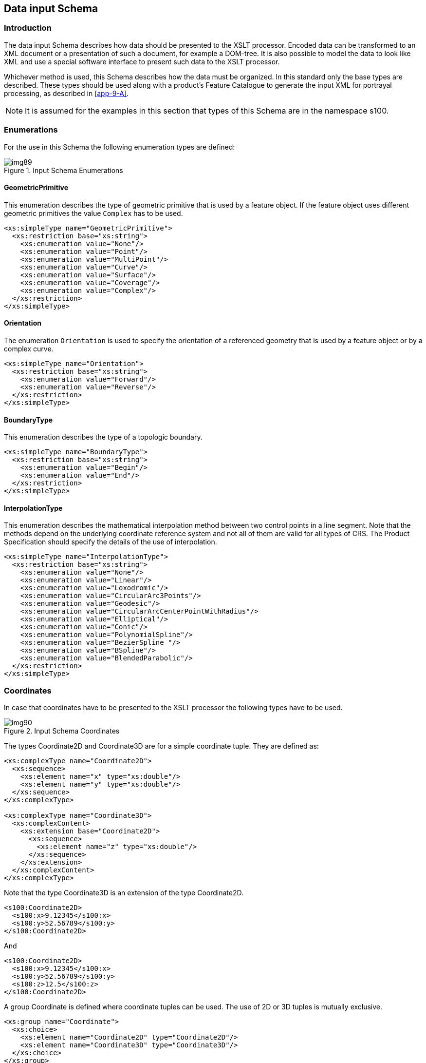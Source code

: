 [[cls-9-7]]
== Data input Schema

[[cls-9-7.1]]
=== Introduction

The data input Schema describes how data should be presented to the XSLT
processor. Encoded data can be transformed to an XML document or a
presentation of such a document, for example a DOM-tree. It is also possible
to model the data to look like XML and use a special software interface to
present such data to the XSLT processor.

Whichever method is used, this Schema describes how the data must be
organized. In this standard only the base types are described. These types
should be used along with a product's Feature Catalogue to generate the
input XML for portrayal processing, as described in <<app-9-A>>.

NOTE: It is assumed for the examples in this section that types of this
Schema are in the namespace s100.

[[cls-9-7.2]]
=== Enumerations

For the use in this Schema the following enumeration types are defined:

[[fig-9-4]]
.Input Schema Enumerations
image::img89.png[]

==== GeometricPrimitive

This enumeration describes the type of geometric primitive that is used by a
feature object. If the feature object uses different geometric primitives
the value `Complex` has to be used.

[source,xml]
----
<xs:simpleType name="GeometricPrimitive">
  <xs:restriction base="xs:string">
    <xs:enumeration value="None"/>
    <xs:enumeration value="Point"/>
    <xs:enumeration value="MultiPoint"/>
    <xs:enumeration value="Curve"/>
    <xs:enumeration value="Surface"/>
    <xs:enumeration value="Coverage"/>
    <xs:enumeration value="Complex"/>
  </xs:restriction>
</xs:simpleType>
----

==== Orientation

The enumeration `Orientation` is used to specify the orientation of a
referenced geometry that is used by a feature object or by a complex curve.

[source,xml]
----
<xs:simpleType name="Orientation">
  <xs:restriction base="xs:string">
    <xs:enumeration value="Forward"/>
    <xs:enumeration value="Reverse"/>
  </xs:restriction>
</xs:simpleType>
----

==== BoundaryType

This enumeration describes the type of a topologic boundary.

[source,xml]
----
<xs:simpleType name="BoundaryType">
  <xs:restriction base="xs:string">
    <xs:enumeration value="Begin"/>
    <xs:enumeration value="End"/>
  </xs:restriction>
</xs:simpleType>
----

==== InterpolationType

This enumeration describes the mathematical interpolation method between two
control points in a line segment. Note that the methods depend on the
underlying coordinate reference system and not all of them are valid for all
types of CRS. The Product Specification should specify the details of the
use of interpolation.

[source,xml]
----
<xs:simpleType name="InterpolationType">
  <xs:restriction base="xs:string">
    <xs:enumeration value="None"/>
    <xs:enumeration value="Linear"/>
    <xs:enumeration value="Loxodromic"/>
    <xs:enumeration value="CircularArc3Points"/>
    <xs:enumeration value="Geodesic"/>
    <xs:enumeration value="CircularArcCenterPointWithRadius"/>
    <xs:enumeration value="Elliptical"/>
    <xs:enumeration value="Conic"/>
    <xs:enumeration value="PolynomialSpline"/>
    <xs:enumeration value="BezierSpline "/>
    <xs:enumeration value="BSpline"/>
    <xs:enumeration value="BlendedParabolic"/>
  </xs:restriction>
</xs:simpleType>
----

[[cls-9-7.3]]
=== Coordinates

In case that coordinates have to be presented to the XSLT processor the
following types have to be used.

[[fig-9-5]]
.Input Schema Coordinates
image::img90.png[]

The types Coordinate2D and Coordinate3D are for a simple coordinate tuple.
They are defined as:

[source%unnumbered,xml]
----
<xs:complexType name="Coordinate2D">
  <xs:sequence>
    <xs:element name="x" type="xs:double"/>
    <xs:element name="y" type="xs:double"/>
  </xs:sequence>
</xs:complexType>

<xs:complexType name="Coordinate3D">
  <xs:complexContent>
    <xs:extension base="Coordinate2D">
      <xs:sequence>
        <xs:element name="z" type="xs:double"/>
      </xs:sequence>
    </xs:extension>
  </xs:complexContent>
</xs:complexType>
----

Note that the type Coordinate3D is an extension of the type Coordinate2D.

[example%unnumbered]
====
[source%unnumbered,xml]
----
<s100:Coordinate2D>
  <s100:x>9.12345</s100:x>
  <s100:y>52.56789</s100:y>
</s100:Coordinate2D>
----

And

[source%unnumbered,xml]
----
<s100:Coordinate2D>
  <s100:x>9.12345</s100:x>
  <s100:y>52.56789</s100:y>
  <s100:z>12.5</s100:z>
</s100:Coordinate2D>
----
====

A group Coordinate is defined where coordinate tuples can be used. The use
of 2D or 3D tuples is mutually exclusive.

[source%unnumbered,xml]
----
<xs:group name="Coordinate">
  <xs:choice>
    <xs:element name="Coordinate2D" type="Coordinate2D"/>
    <xs:element name="Coordinate3D" type="Coordinate3D"/>
  </xs:choice>
</xs:group>
----

[[cls-9-7.4]]
=== Associations

According to the general feature model there are two types of associations:

[[fig-9-6]]
.Input Schema Associations
image::img91.png[]

For each association a separate type is defined in the Schema:

[source%unnumbered,xml]
----
<xs:complexType name="InformationAssociation">
  <xs:attribute name="informationRef" type="IDString" use="required"/>
  <xs:attribute name="role" type="xs:string" use="required"/>
</xs:complexType>

<xs:complexType name="FeatureAssociation">
  <xs:attribute name="featureRef" type=" IDString " use="required"/>
  <xs:attribute name="role" type="xs:string" use="required"/>
</xs:complexType>
----

The attributes informationRef and featureRef correspond to the attribute id
of the referenced information respective feature object. See the section on
objects for more details.

Each S100_FC_InformationAssociation and S100_FC_FeatureAssociation defined
in a Feature Catalogue describes a subtype of InformationAssociation and
FeatureAssociation respectively. These subtypes may define additional
attributes of the association; these attributes should be included in the
input XML as described in <<app-9-A>>.

[[cls-9-7.5]]
=== Spatial relations

In the general feature model different relations are modelled between
feature types and spatial types but also between spatial types. For such
relations the following types are defined by this Schema.

[[fig-9-7]]
.Input Schema Spatial Relations
image::img92.png[]

The type SpatialRelation is the base type for all relations to spatial
objects. The ref attribute corresponds to the attribute id of the spatial
object.

[source%unnumbered,xml]
----
<xs:complexType name="SpatialRelation">
  <xs:attribute name="ref" type=" IDString " use="required"/>
  <xs:attribute name="scaleMinimum" type="xs:positiveInteger" use="required"/>
  <xs:attribute name=" scaleMaximum " type="xs:positiveInteger" use="required"/>
</xs:complexType>
----

The other relation types are derived from this type and add information
according to the specific use of that relation. The type MaskedRelation adds
an attribute mask that specifies if a referenced spatial object should not
be used for portrayal.

[source%unnumbered,xml]
----
<xs:complexType name="MaskedRelation">
  <xs:complexContent>
    <xs:extension base="SpatialRelation">
      <xs:attribute name="mask" type="xs:boolean" default="false"/>
    </xs:extension>
  </xs:complexContent>
</xs:complexType>
----

Note that the attribute mask is not mandatory but has a default value for
the case of its absence.

The type BoundaryRelation adds a boundary type to the relation and is used
when the relation describes a topological relation, for example the relation
to a bounding node of a curve.

[source%unnumbered,xml]
----
<xs:complexType name="BoundaryRelation">
  <xs:complexContent>
    <xs:extension base="SpatialRelation">
      <xs:attribute name="boundaryType" type="BoundaryType" use="required"/>
    </xs:extension>
  </xs:complexContent>
</xs:complexType>
----

The type CurveRelation is used whenever a curve is referenced by a spatial
relation since it is necessary to specify if the curve is used in the same
direction as it is defined or in the reverse order. The type is derived from
MaskedRelation since each curve can be a subject of masking.

[source%unnumbered,xml]
----
<xs:complexType name="CurveRelation">
  <xs:complexContent>
    <xs:extension base="MaskedRelation">
      <xs:attribute name="orientation" type="Orientation" use="required"/>
    </xs:extension>
  </xs:complexContent>
</xs:complexType>
----

Two groups are defined for Spatial relations. One group defines the possible
relations to curves; the other defines all possible spatial relations.

[source%unnumbered,xml]
----
<xs:group name="CurveRelations">
  <xs:choice>
    <xs:element name="Curve" type="CurveRelation"/>
    <xs:element name="CompositeCurve" type="CurveRelation"/>
  </xs:choice>
</xs:group>

<xs:group name="SpatialRelations">
  <xs:choice>
    <xs:element name="Point" type="MaskedRelation"/>
    <xs:element name="PointSet" type="MaskedRelation"/>
    <xs:element name="Surface" type="MaskedRelation"/>
    <xs:group ref="CurveRelations"/>
  </xs:choice>
</xs:group>
----

How these groups are used is demonstrated in <<app-9-A>>.

[[cls-9-7.6]]
=== Objects

All objects in a data set are based on the type Object which carries the
common properties of all objects. Each object needs to be uniquely
identifiable within a data set. This is done by the attribute id.

An optional association to `Information` is provided. When an information
association is present, the code of an information association defined in
the Feature Catalogue should be used as the element name in place of
_associatedInformation_ - see <<app-9-A>> for more information

[source%unnumbered,xml]
----
<xs:complexType name="Object" abstract="true">
  <xs:sequence>
    <xs:element name="associatedInformation" type="InformationAssociation" minOccurs="0"
     maxOccurs="unbounded"/>
    <!--When generating input XML the base schema should be extended to provide a substitution group for each information association defined in the Feature Catalogue. For example, if the Feature Catalogue defines an information association having a code of SpatialAssociation, the base schema should be extended with:
    <xs:element name="SpatialAssociation" substitutionGroup="associatedInformation"/>
    -->
  </xs:sequence><xs:attribute name="id" type="IDString" use="required"/>
</xs:complexType>
----

Note that the type of the identifier is `IDString` to be as general as
possible with respect to different methods used for identification. The
characters allowed in this string are 0-9a-zA-Z.

[source%unnumbered,xml]
----
<xs:simpleTypename="IDString">
  <xs:restrictionbase="xs:string">
    <xs:minLengthvalue="1"/>
    <xs:patternvalue="[0-9a-zA-Z_]*"/>
  </xs:restriction>
</xs:simpleType>
----

The model of all objects is given in <<fig-9-8>> below.

[[fig-9-8]]
.Input Schema Objects
image::img93.png[]

[[cls-7.7]]
=== Spatial objects

[[cls-9-7.7.1]]
==== Preface

Spatial objects in a data set carry the geometric location of a feature
object. The following types are supported by this standard:

* Point
* MultiPoint
* Curve
* Composite curve
* Surface

Attributes are not permitted for spatial objects by the GFM. All types are
derived from the type Object, meaning they have an identifier and may have
associated information such as spatial quality.

[[cls-9-7.7.2]]
==== SpatialObject

SpatialObject is an abstract class which serves as the base class for all
spatial objects.

[source%unnumbered,xml]
----
<xs:complexType name="SpatialObject" abstract="true">
  <xs:complexContent>
    <xs:extension base="Object">
  </xs:complexContent>
</xs:complexType>
----

[[cls-9-7.7.3]]
==== Point

A point carries a single coordinate tuple, 2D or 3D. The definition looks
like.

[source%unnumbered,xml]
----
<xs:complexType name="Point">
  <xs:complexContent>
    <xs:extension base="SpatialObject">
      <xs:sequence>
        <xs:group ref="Coordinate"/>
      </xs:sequence>
    </xs:extension>
  </xs:complexContent>
</xs:complexType>
----

Note that the group Coordinate is used within the definition to allow both
Coordinate2D and Coordinate3D elements

[[cls-9-7.7.4]]
==== MultiPoint

Similar to Point this type defines point geometry for a feature object. The
difference is that a set of tuples can be defined. Therefore maxOccurs is
set to unbounded.

[source%unnumbered,xml]
----
<xs:complexType name="MultiPoint">
  <xs:complexContent>
    <xs:extension base="SpatialObject">
      <xs:sequence>
        <xs:group ref="Coordinate" minOccurs="1" maxOccurs="unbounded"/>
      </xs:sequence>
    </xs:extension>
  </xs:complexContent>
</xs:complexType>
----

[[cls-9-7.7.5]]
==== Curve

Curves describe the line geometry of a feature object. They are made of
segments where each segment has a sequence of control points and an
interpolation method. The latter defines the geometry between the control
points according to the used coordinate reference system. There are two
special types of segments:

. ArcByCenterPoint
+
--
A circular arc defined by a center point and a radius. The beginning of the
arc is defined by the start angle and the length of the arc is defined by
the angular length. This length is a signed quantity defining the direction
of the arc: positive means clockwise.
--
. CircleByCenterPoint
+
--
A circle defined by a center point and a radius.
--

The abstract type SegmentBase defines a sequence of control points and the
attribute for the interpolation type:

[source%unnumbered,xml]
----
<xs:complexType name="SegmentBase" abstract="true">
  <xs:sequence>
    <xs:element name="ControlPoint" type="Coordinate2D" minOccurs="1" maxOccurs="unbounded"/>
  </xs:sequence>
  <xs:attribute name="interpolation" type="InterpolationType" use="required"/>
</xs:complexType>
----

From this type the type Segment is derived by restricting the number of
control points to at least two:

[source%unnumbered,xml]
----
<xs:complexType name="Segment">
  <xs:complexContent>
    <xs:restriction base="SegmentBase">
      <xs:sequence>
        <xs:element name="ControlPoint" type="Coordinate2D" minOccurs="2" maxOccurs="unbounded"/>
      </xs:sequence>
    </xs:restriction>
  </xs:complexContent>
</xs:complexType>
----

For the "by center point" segments the abstract base type is also derived
from SegmentBase restricting the number of control points to exact 1 and
fixes the value of the attribute interpolation.

[source%unnumbered,xml]
----
<xs:complexType name="ArcByCenterPointBase" abstract="true">
  <xs:complexContent>
    <xs:restriction base="SegmentBase">
      <xs:sequence>
        <xs:element name="ControlPoint" type="Coordinate2D" minOccurs="1" maxOccurs="1"/>
      </xs:sequence>
      <xs:attribute name="interpolation" type="InterpolationType" use="required" +
                    fixed="CircularArcCenterPointWithRadius"/>
    </xs:restriction>
  </xs:complexContent>
</xs:complexType>
----

The ArcByCenterPoint is then an extension of this type adding attributes for
radius, start angle and angular length.

[source%unnumbered,xml]
----
<xs:complexType name="ArcByCenterPoint">
  <xs:complexContent>
    <xs:extension base="ArcByCenterPointBase">
      <xs:attribute name="radius" type="xs:double" use="required"/>
      <xs:attribute name="startAngle" type="xs:double" use="required"/>
      <xs:attribute name="angularDistance" type="xs:double" use="required"/>
    </xs:extension>
  </xs:complexContent>
</xs:complexType>
----

The CircleByCenterPoint type is very similar. The attribute start angle is
not defined since it is meaningless. The direction is here defined by the
attribute direction which has values '+' or '-'.

[source%unnumbered,xml]
----
<xs:simpleType name="Direction">
  <xs:restriction base="xs:string">
    <xs:enumeration value="+"/>
    <xs:enumeration value="-"/>
  </xs:restriction>
</xs:simpleType>

<xs:complexType name="CircleByCenterPoint">
  <xs:complexContent>
    <xs:extension base="ArcByCenterPointBase">
      <xs:attribute name="radius" type="xs:double" use="required"/>
      <xs:attribute name="direction" type="Direction" default="+"/>
    </xs:extension>
  </xs:complexContent>
</xs:complexType>
----

A group is defined that allows the use of the different type of segments.

[source%unnumbered,xml]
----
<xs:group name="Segments">
  <xs:choice>
    <xs:element name="Segment" type="Segment"/>
    <xs:element name="ArcByCenterPoint" type="ArcByCenterPoint"/>
    <xs:element name="CircleByCenterPoint" type="CircleByCenterPoint"/>
  </xs:choice>
</xs:group>
----

The type Curve finally combines a sequence of segments with the topological
boundary. The topological boundary of a curve is the beginning and end node
implemented by a Point object.

[source%unnumbered,xml]
----
<xs:complexType name="Curve">
  <xs:complexContent>
    <xs:extension base="SpatialObject">
      <xs:sequence>
        <xs:element name="Boundary" type="BoundaryRelation" minOccurs="0" maxOccurs="2"/>
        <xs:group ref="Segments" minOccurs="1" maxOccurs="unbounded"/>
      </xs:sequence>
    </xs:extension>
  </xs:complexContent>
</xs:complexType>
----

[[cls-9-7.7.6]]
==== CompositeCurve

A composite curve describes the line geometry of a feature object just like
a 'simple' curve. But instead of using coordinates to define the geometry it
is using a sequence of other curves, including other composite curves. With
other words it is a sequence of relations to other curves.

[source%unnumbered,xml]
----
<xs:complexType name="CompositeCurve">
  <xs:complexContent>
    <xs:extension base="SpatialObject">
      <xs:sequence>
        <xs:group ref="CurveRelations" minOccurs="1" maxOccurs="unbounded"/>
      </xs:sequence>
    </xs:extension>
  </xs:complexContent>
</xs:complexType>
----

[[cls-9-7.7.7]]
==== Surface

Surfaces describe the area geometry of a feature object. The surface itself
is defined by its boundary. The boundary consists of an outer ring and
optionally a number of inner rings. The inner rings describe holes in the
area. Each ring is a closed polygon made from one or many curves. That means
that a ring is very similar to a composite curve but unlike the composite
curve it is not derived from `SpatialObject` because it does not need to be
identifiable. The definition of a ring simply looks like:

[source%unnumbered,xml]
----
<xs:complexType name="Ring">
  <xs:group ref="CurveRelations" minOccurs="1" maxOccurs="unbounded"/>
</xs:complexType>
----

And the definition of a surface finally is:

[source%unnumbered,xml]
----
<xs:complexType name="Surface">
  <xs:complexContent>
    <xs:extension base="SpatialObject">
      <xs:sequence>
        <xs:element name="OuterRing" type="Ring"/>
        <xs:element name="InnerRing" type="Ring" minOccurs="0" maxOccurs="unbounded"/>
      </xs:sequence>
    </xs:extension>
  </xs:complexContent>
</xs:complexType>
----
